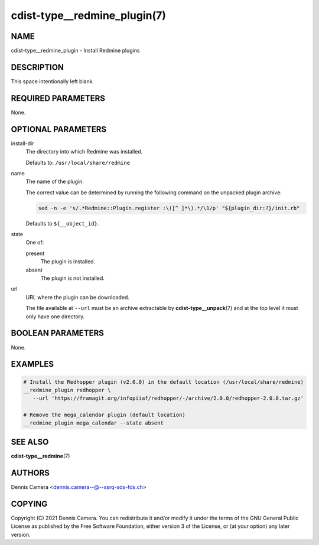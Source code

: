 cdist-type__redmine_plugin(7)
=============================

NAME
----
cdist-type__redmine_plugin - Install Redmine plugins


DESCRIPTION
-----------
This space intentionally left blank.


REQUIRED PARAMETERS
-------------------
None.


OPTIONAL PARAMETERS
-------------------
install-dir
   The directory into which Redmine was installed.

   Defaults to: ``/usr/local/share/redmine``
name
   The name of the plugin.

   The correct value can be determined by running the following command on the
   unpacked plugin archive:

   .. code-block:: sh

      sed -n -e 's/.*Redmine::Plugin.register :\([^ ]*\).*/\1/p' "${plugin_dir:?}/init.rb"

   Defaults to ``${__object_id}``.
state
   One of:

   present
      The plugin is installed.
   absent
      The plugin is not installed.
url
   URL where the plugin can be downloaded.

   The file available at ``--url`` must be an archive extractable by
   :strong:`cdist-type__unpack`\ (7) and at the top level it must only have one
   directory.


BOOLEAN PARAMETERS
------------------
None.


EXAMPLES
--------

.. code-block:: sh

   # Install the Redhopper plugin (v2.0.0) in the default location (/usr/local/share/redmine)
   __redmine_plugin redhopper \
      --url 'https://framagit.org/infopiiaf/redhopper/-/archive/2.0.0/redhopper-2.0.0.tar.gz'

   # Remove the mega_calendar plugin (default location)
   __redmine_plugin mega_calendar --state absent


SEE ALSO
--------
:strong:`cdist-type__redmine`\ (7)


AUTHORS
-------
Dennis Camera <dennis.camera--@--ssrq-sds-fds.ch>


COPYING
-------
Copyright \(C) 2021 Dennis Camera.
You can redistribute it and/or modify it under the terms of the GNU General
Public License as published by the Free Software Foundation, either version 3 of
the License, or (at your option) any later version.
